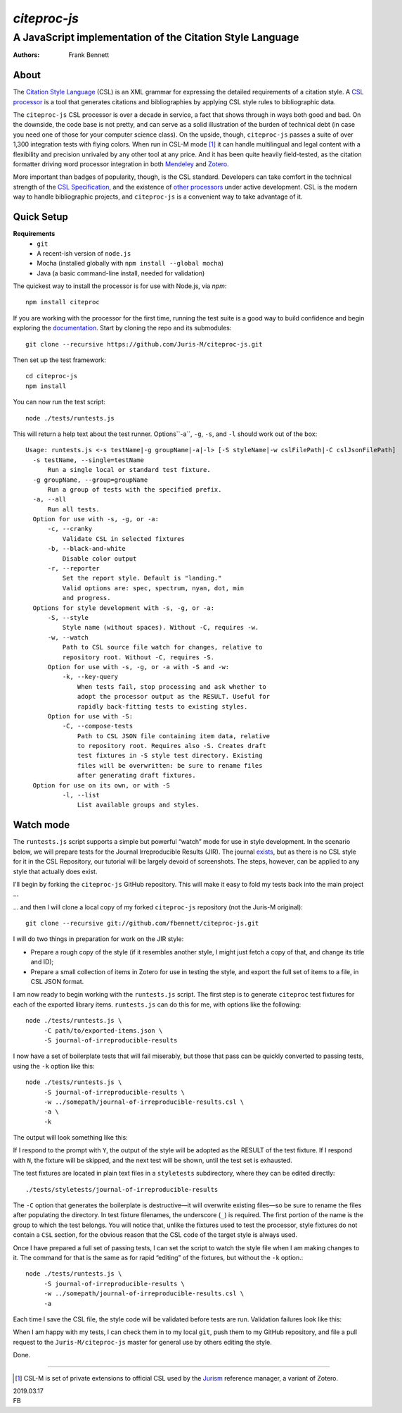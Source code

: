 =============
`citeproc-js`
=============
~~~~~~~~~~~~~~~~~~~~~~~~~~~~~~~~~~~~~~~~~~~~~~~~~~~~~~~~~~
A JavaScript implementation of the Citation Style Language
~~~~~~~~~~~~~~~~~~~~~~~~~~~~~~~~~~~~~~~~~~~~~~~~~~~~~~~~~~

:Authors: Frank Bennett


.. image:: https://travis-ci.org/Juris-M/citeproc-js.svg?branch=master
   :target: https://travis-ci.org/Juris-M/citeproc-js

-----
About
-----

The `Citation Style Language <https://citationstyles.org/>`_ (CSL) is
an XML grammar for expressing the detailed requirements of a citation
style. A `CSL processor
<https://citationstyles.org/developers/#csl-processors>`_ is a tool
that generates citations and bibliographies by applying CSL style rules
to bibliographic data.

The ``citeproc-js`` CSL processor is over a decade in service, a fact
that shows through in ways both good and bad. On the downside, the
code base is not pretty, and can serve as a solid
illustration of the burden of technical debt (in case you need one of
those for your computer science class). On the upside, though,
``citeproc-js`` passes a suite of over 1,300 integration tests with flying
colors. When run in CSL-M mode [1]_ it can handle multilingual and
legal content with a flexibility and precision unrivaled by any other
tool at any price. And it has been quite heavily field-tested, as the
citation formatter driving word processor integration in both
`Mendeley <https://www.mendeley.com/>`_ and `Zotero
<https://www.zotero.org/>`_.

More important than badges of popularity, though, is the CSL
standard. Developers can take comfort in the technical strength of the
`CSL Specification
<http://docs.citationstyles.org/en/1.0.1/specification.html>`_, and
the existence of `other processors
<https://citationstyles.org/developers/#csl-processors>`_ under active
development.  CSL is the modern way to handle bibliographic projects,
and ``citeproc-js`` is a convenient way to take advantage of it.

-----------
Quick Setup
-----------

**Requirements**
    * ``git``
    * A recent-ish version of ``node.js``
    * Mocha (installed globally with ``npm install --global mocha``)
    * Java (a basic command-line install, needed for validation)
    
The quickest way to install the processor is for use with Node.js, via `npm`::

    npm install citeproc

If you are working with the processor for the first time, running the
test suite is a good way to build confidence and begin exploring the
`documentation <https://citeproc-js.readthedocs.org/en/latest/index.html>`_.
Start by cloning the repo and its submodules::

    git clone --recursive https://github.com/Juris-M/citeproc-js.git

Then set up the test framework::

    cd citeproc-js
    npm install

You can now run the test script::
      
    node ./tests/runtests.js
  
This will return a help text about the test runner. Options``-a``, ``-g``, ``-s``, and ``-l`` should work out of the box::

    Usage: runtests.js <-s testName|-g groupName|-a|-l> [-S styleName|-w cslFilePath|-C cslJsonFilePath]
      -s testName, --single=testName
          Run a single local or standard test fixture.
      -g groupName, --group=groupName
          Run a group of tests with the specified prefix.
      -a, --all
          Run all tests.
      Option for use with -s, -g, or -a:
          -c, --cranky
              Validate CSL in selected fixtures
          -b, --black-and-white
              Disable color output
          -r, --reporter
              Set the report style. Default is "landing."
              Valid options are: spec, spectrum, nyan, dot, min
              and progress.
      Options for style development with -s, -g, or -a:
          -S, --style
              Style name (without spaces). Without -C, requires -w.
          -w, --watch
              Path to CSL source file watch for changes, relative to
              repository root. Without -C, requires -S.
          Option for use with -s, -g, or -a with -S and -w:
              -k, --key-query
                  When tests fail, stop processing and ask whether to
                  adopt the processor output as the RESULT. Useful for
                  rapidly back-fitting tests to existing styles.
          Option for use with -S:
              -C, --compose-tests
                  Path to CSL JSON file containing item data, relative
                  to repository root. Requires also -S. Creates draft
                  test fixtures in -S style test directory. Existing
                  files will be overwritten: be sure to rename files
                  after generating draft fixtures.
      Option for use on its own, or with -S  
              -l, --list
                  List available groups and styles.

----------
Watch mode
----------

The ``runtests.js`` script supports a simple but powerful “watch” mode
for use in style development. In the scenario below, we will prepare
tests for the Journal Irreproducible Results (JIR). The journal
`exists <http://www.jir.com/>`_, but as there is no CSL style for it
in the CSL Repository, our tutorial will be largely devoid of
screenshots. The steps, however, can be applied to any style that
actually does exist.

I'll begin by forking the ``citeproc-js`` GitHub repository. This
will make it easy to fold my tests back into the main project ...


.. image:: https://juris-m.github.io/citeproc-js/fork.png

... and then I will clone a local copy of my forked ``citeproc-js``
repository (not the Juris-M original)::

    git clone --recursive git://github.com/fbennett/citeproc-js.git

I will do two things in preparation for work on the JIR style:

* Prepare a rough copy of the style (if it resembles another
  style, I might just fetch a copy of that, and change its
  title and ID);
* Prepare a small collection of items in Zotero for use in
  testing the style, and export the full set of items
  to a file, in CSL JSON format.

I am now ready to begin working with the ``runtests.js`` script.
The first step is to generate ``citeproc`` test fixtures for
each of the exported library items. ``runtests.js`` can do
this for me, with options like the following::

  node ./tests/runtests.js \
       -C path/to/exported-items.json \
       -S journal-of-irreproducible-results
  
I now have a set of boilerplate tests that will fail miserably,
but those that pass can be quickly converted to passing
tests, using the ``-k`` option like this::

  node ./tests/runtests.js \
       -S journal-of-irreproducible-results \
       -w ../somepath/journal-of-irreproducible-results.csl \
       -a \
       -k

The output will look something like this:

.. image:: https://juris-m.github.io/citeproc-js/style-fail.png

If I respond to the prompt with ``Y``, the output of the style
will be adopted as the RESULT of the test fixture. If I respond
with ``N``, the fixture will be skipped, and the next test will
be shown, until the test set is exhausted.

The test fixtures are located in plain text files in a ``styletests``
subdirectory, where they can be edited directly::

  ./tests/styletests/journal-of-irreproducible-results
  
The ``-C`` option that generates the boilerplate is destructive—it
will overwrite existing files—so be sure to rename the files after
populating the directory. In test fixture filenames, the underscore
(``_``) is required. The first portion of the name is the group to
which the test belongs. You will notice that, unlike the fixtures used
to test the processor, style fixtures do not contain a ``CSL``
section, for the obvious reason that the CSL code of the target style
is always used.

Once I have prepared a full set of passing tests, I can set the script
to watch the style file when I am making changes to it. The command
for that is the same as for rapid “editing” of the fixtures, but
without the ``-k`` option.::
  
  node ./tests/runtests.js \
       -S journal-of-irreproducible-results \
       -w ../somepath/journal-of-irreproducible-results.csl \
       -a
 
Each time I save the CSL file, the style code will be validated
before tests are run. Validation failures look like this:

.. image:: https://juris-m.github.io/citeproc-js/validation-fail.png

When I am happy with my tests, I can check them in to my local
``git``, push them to my GitHub repository, and file a pull request
to the ``Juris-M/citeproc-js`` master for general use by others
editing the style.
           
Done.

---------------------------

.. [1] CSL-M is set of private extensions to official CSL used by the
       `Jurism <https://juris-m.github.io>`_ reference manager, a
       variant of Zotero.

| 2019.03.17
| FB
